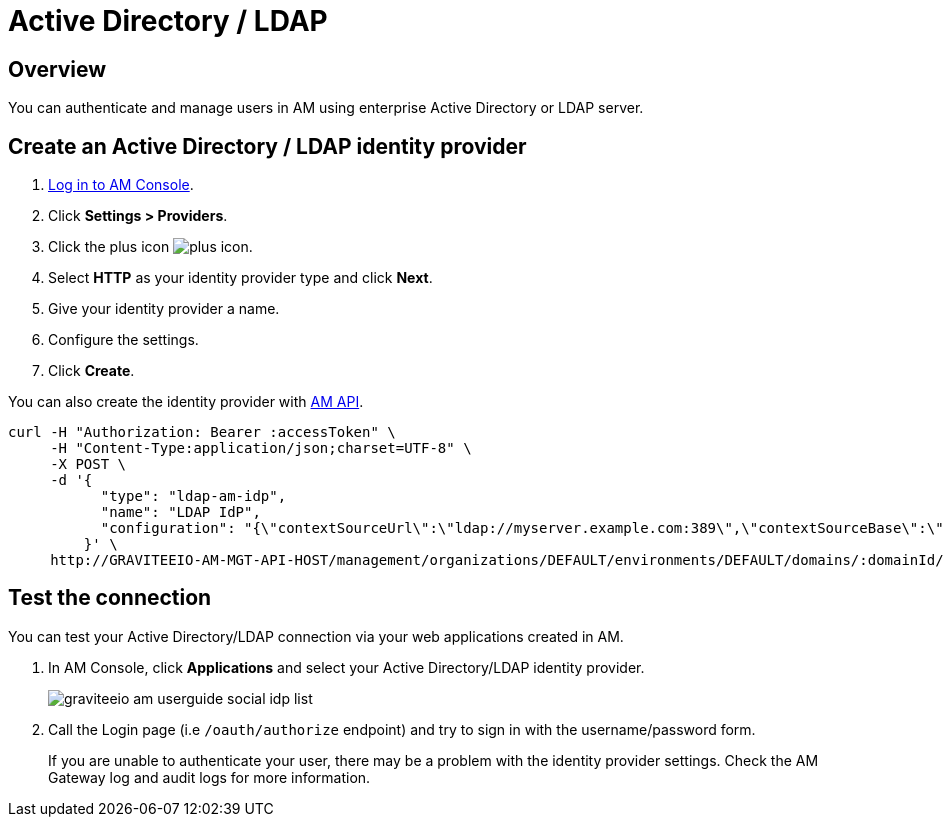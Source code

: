= Active Directory / LDAP
:page-sidebar: am_3_x_sidebar
:page-permalink: am/current/am_userguide_enterprise_identity_provider_ldap.html
:page-folder: am/user-guide
:page-layout: am

== Overview

You can authenticate and manage users in AM using enterprise Active Directory or LDAP server.

== Create an Active Directory / LDAP identity provider

. link:/am/current/am_userguide_authentication.html[Log in to AM Console^].
. Click *Settings > Providers*.
. Click the plus icon image:icons/plus-icon.png[role="icon"].
. Select *HTTP* as your identity provider type and click *Next*.
. Give your identity provider a name.
. Configure the settings.
. Click *Create*.

You can also create the identity provider with link:/am/current/management-api/index.html[AM API].

[source]
----
curl -H "Authorization: Bearer :accessToken" \
     -H "Content-Type:application/json;charset=UTF-8" \
     -X POST \
     -d '{
           "type": "ldap-am-idp",
           "name": "LDAP IdP",
           "configuration": "{\"contextSourceUrl\":\"ldap://myserver.example.com:389\",\"contextSourceBase\":\"baseDN\",\"contextSourceUsername\":\"username\",\"contextSourcePassword\":\"password\",\"userSearchFilter\":\"uid={0}\",\"userSearchBase\":\"ou=users\",\"groupSearchBase\":\"ou=applications\",\"groupSearchFilter\":\"(uniqueMember={0})\",\"groupRoleAttribute\":\"cn\"}"
         }' \
     http://GRAVITEEIO-AM-MGT-API-HOST/management/organizations/DEFAULT/environments/DEFAULT/domains/:domainId/identities
----

== Test the connection

You can test your Active Directory/LDAP connection via your web applications created in AM.

. In AM Console, click *Applications* and select your Active Directory/LDAP identity provider.
+
image::am/current/graviteeio-am-userguide-social-idp-list.png[]
+
. Call the Login page (i.e `/oauth/authorize` endpoint) and try to sign in with the username/password form.
+
If you are unable to authenticate your user, there may be a problem with the identity provider settings. Check the AM Gateway log and audit logs for more information.
